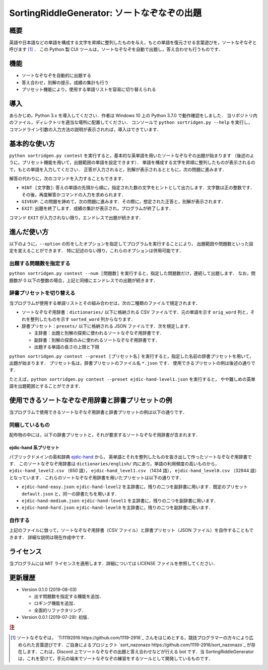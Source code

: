 ===================================
SortingRiddleGenerator: ソートなぞなぞの出題
===================================

概要
====

英語や日本語などの単語を構成する文字を昇順に整列したものを与え，もとの単語を復元させる言葉遊びを，ソートなぞなぞと呼びます [#what-is-sr]_ ．
この Python 製 CUI ツールは，ソートなぞなぞを自動で出題し，答え合わせも行うものです．

機能
====

* ソートなぞなぞを自動的に出題する
* 答え合わせ，別解の提示，成績の集計も行う
* プリセット機能により，使用する単語リストを容易に切り替えられる

導入
====

あらかじめ，Python 3.x を導入してください．作者は Windows 10 上の Python 3.7.0 で動作確認をしました．
当リポジトリ内のファイル，ディレクトリを適当な場所に配置してください．
コンソールで ``python sortridgen.py --help`` を実行し，
コマンドライン引数の入力方法の説明が表示されれば，導入はできています．

基本的な使い方
==============

``python sortridgen.py contest`` を実行すると，基本的な英単語を用いたソートなぞなぞの出題が始まります
（後述のように，プリセット機能を用いて，出題範囲の単語を設定できます）．
単語を構成する文字を昇順に整列したものが表示されるので，もとの単語を入力してください．
正答が入力されると，別解が表示されるとともに，次の問題に進みます．

解答の代わりに，次のコマンドを入力することもできます．

* ``HINT [文字数]``: 答えの単語の先頭から順に，指定された数の文字をヒントとして出力します．文字数は正の整数です．その後，再度解答かコマンドの入力を求められます．
* ``GIVEUP``: この問題を諦めて，次の問題に進みます．その際に，想定された正答と，別解が表示されます．
* ``EXIT``: 出題を終了します．成績の集計が表示され，プログラムが終了します．

コマンド ``EXIT`` が入力されない限り，エンドレスで出題が続きます．

進んだ使い方
===========

以下のように，``--option`` の形をしたオプションを指定してプログラムを実行することにより，
出題範囲や問題数といった設定を変えることができます．
特に記述のない限り，これらのオプションは併用可能です．

出題する問題数を指定する
----------------------

``python sortridgen.py contest --num [問題数]`` を実行すると，指定した問題数だけ，連続して出題します．
なお，問題数が 0 以下の整数の場合，上記と同様にエンドレスでの出題が続きます．

辞書プリセットを切り替える
--------------------------

当プログラムが使用する単語リストとその組み合わせは，次の二種類のファイルで規定されます．

* ソートなぞなぞ用辞書：``dictionaries/`` 以下に格納される CSV ファイルです．元の単語を示す ``orig_word`` 列と，それを整列したものを示す ``sorted_word`` 列からなります．
* 辞書プリセット：``presets/`` 以下に格納される JSON ファイルです．次を規定します．

  * 主辞書：出題と別解の探索に使われるソートなぞなぞ用辞書です．
  * 副辞書：別解の探索のみに使われるソートなぞなぞ用辞書です．
  * 出題する単語の長さの上限と下限

``python sortridgen.py contest --preset [プリセット名]`` を実行すると，指定した名前の辞書プリセットを用いて，出題が始まります．
プリセット名は，辞書プリセットのファイル名 ``*.json`` です．
使用できるプリセットの例は後述の通りです．

たとえば，``python sortridgen.py contest --preset ejdic-hand-level1.json`` を実行すると，
やや難しめの英単語を出題範囲とすることができます．

使用できるソートなぞなぞ用辞書と辞書プリセットの例
==========================

当プログラムで使用できるソートなぞなぞ用辞書と辞書プリセットの例は以下の通りです．

同梱しているもの
------------------------

配布物の中には，以下の辞書プリセットと，それが要求するソートなぞなぞ用辞書が含まれます．

ejdic-hand 系プリセット
^^^^^^^^^^^^^^^^^^^^^^

パブリックドメインの英和辞典 `ejdic-hand <https://kujirahand.com/web-tools/EJDictFreeDL.php>`_ から，
英単語とそれを整列したものを抜き出して作ったソートなぞなぞ用辞書です．
このソートなぞなぞ用辞書は ``dictionaries/english/`` 内にあり，単語の利用頻度の高いものから，
``ejdic-hand_level2.csv`` （650 語）， ``ejdic-hand_level1.csv`` （1434 語）， ``ejdic-hand_level0.csv``  （32944 語）となっています．
これらのソートなぞなぞ用辞書を用いたプリセットは以下の通りです．

* ``ejdic-hand-easy.json``: ``ejdic-hand-level2`` を主辞書に，残りの二つを副辞書に用います．既定のプリセット ``default.json`` と，同一の辞書たちを用います．
* ``ejdic-hand-medium.json``: ``ejdic-hand-level1`` を主辞書に，残りの二つを副辞書に用います．
* ``ejdic-hand-hard.json``: ``ejdic-hand-level0`` を主辞書に，残りの二つを副辞書に用います．

自作する
-------

上記のファイルに倣って，ソートなぞなぞ用辞書（CSV ファイル）と辞書プリセット（JSON ファイル）を自作することもできます．
詳細な説明は現在作成中です．

ライセンス
=========

当プログラムには MIT ライセンスを適用します．詳細については LICENSE ファイルを参照してください．

更新履歴
=======

* Version 0.1.0 (2019-08-03)

  * 出す問題数を指定する機能を追加．
  * ロギング機能を追加．
  * 全面的リファクタリング．

* Version 0.0.1 (2019-07-29): 初版．


.. rubric:: 注

.. [#what-is-sr] ソートなぞなぞは， `Ti11192916 https://github.com/1119-2916`_ さんをはじめとする，競技プログラマーの方々により広められた言葉遊びです．ご自身によるプロジェクト `sort_nazonazo https://github.com/1119-2916/sort_nazonazo`_ が存在します．これは，Discord 上でソートなぞなぞの出題と答え合わせなどが行える bot です．当 SortingRiddleGenerator は，これを受けて，手元の端末でソートなぞなぞの練習をするツールとして開発しているものです．